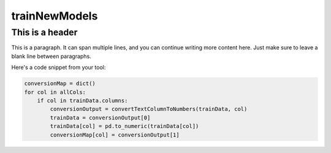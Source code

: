 trainNewModels
=====

This is a header
^^^^^^^^^^^^^^^^

This is a paragraph. It can span multiple lines, and you can continue writing more content here.
Just make sure to leave a blank line between paragraphs.

Here's a code snippet from your tool:

.. code-block:: python

    conversionMap = dict()
    for col in allCols:
        if col in trainData.columns:
            conversionOutput = convertTextColumnToNumbers(trainData, col)
            trainData = conversionOutput[0]
            trainData[col] = pd.to_numeric(trainData[col])
            conversionMap[col] = conversionOutput[1]

